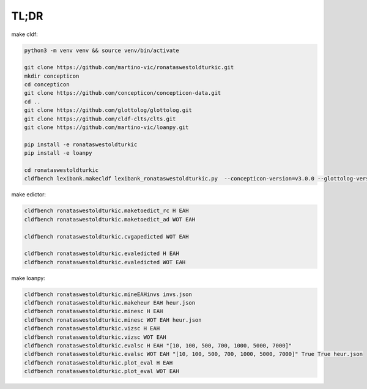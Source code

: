 TL;DR
=====

make cldf:

.. code-block:: sh

   python3 -m venv venv && source venv/bin/activate

   git clone https://github.com/martino-vic/ronataswestoldturkic.git
   mkdir concepticon
   cd concepticon
   git clone https://github.com/concepticon/concepticon-data.git
   cd ..
   git clone https://github.com/glottolog/glottolog.git
   git clone https://github.com/cldf-clts/clts.git
   git clone https://github.com/martino-vic/loanpy.git

   pip install -e ronataswestoldturkic
   pip install -e loanpy

   cd ronataswestoldturkic
   cldfbench lexibank.makecldf lexibank_ronataswestoldturkic.py  --concepticon-version=v3.0.0 --glottolog-version=v4.5 --clts-version=v2.2.0 --concepticon=../concepticon/concepticon-data --glottolog=../glottolog --clts=../clts

make edictor:

.. code-block:: sh

   cldfbench ronataswestoldturkic.maketoedict_rc H EAH
   cldfbench ronataswestoldturkic.maketoedict_ad WOT EAH

   cldfbench ronataswestoldturkic.cvgapedicted WOT EAH

   cldfbench ronataswestoldturkic.evaledicted H EAH
   cldfbench ronataswestoldturkic.evaledicted WOT EAH

make loanpy:

.. code-block:: sh

   cldfbench ronataswestoldturkic.mineEAHinvs invs.json
   cldfbench ronataswestoldturkic.makeheur EAH heur.json
   cldfbench ronataswestoldturkic.minesc H EAH
   cldfbench ronataswestoldturkic.minesc WOT EAH heur.json
   cldfbench ronataswestoldturkic.vizsc H EAH
   cldfbench ronataswestoldturkic.vizsc WOT EAH
   cldfbench ronataswestoldturkic.evalsc H EAH "[10, 100, 500, 700, 1000, 5000, 7000]"
   cldfbench ronataswestoldturkic.evalsc WOT EAH "[10, 100, 500, 700, 1000, 5000, 7000]" True True heur.json
   cldfbench ronataswestoldturkic.plot_eval H EAH
   cldfbench ronataswestoldturkic.plot_eval WOT EAH
